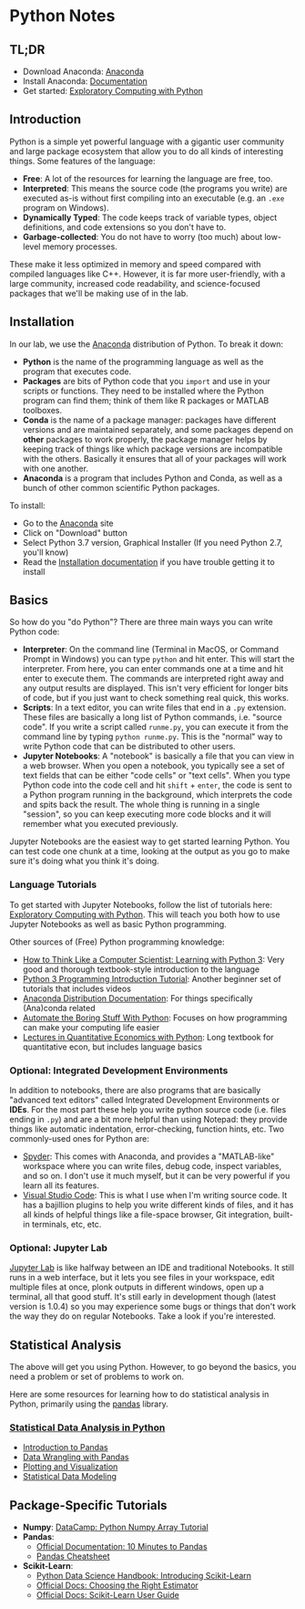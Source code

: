 * Python Notes
** TL;DR
- Download Anaconda: [[https://docs.anaconda.com/anaconda/][Anaconda]]
- Install Anaconda: [[https://docs.anaconda.com/anaconda/][Documentation]]
- Get started: [[http://mbakker7.github.io/exploratory_computing_with_python/][Exploratory Computing with Python]]

** Introduction
Python is a simple yet powerful language with a gigantic user community and large package ecosystem that allow you to do all kinds of interesting things. Some features of the language:

- *Free*: A lot of the resources for learning the language are free, too.
- *Interpreted*: This means the source code (the programs you write) are executed as-is without first compiling into an executable (e.g. an =.exe= program on Windows).
- *Dynamically Typed*: The code keeps track of variable types, object definitions, and code extensions so you don't have to. 
- *Garbage-collected*: You do not have to worry (too much) about low-level memory processes.

These make it less optimized in memory and speed compared with compiled languages like C++. However, it is far more user-friendly, with a large community, increased code readability, and science-focused packages that we'll be making use of in the lab.

** Installation
In our lab, we use the [[https://www.anaconda.com/distribution/][Anaconda]] distribution of Python. To break it down:

- *Python* is the name of the programming language as well as the program that executes code.
- *Packages* are bits of Python code that you =import= and use in your scripts or functions. They need to be installed where the Python program can find them; think of them like R packages or MATLAB toolboxes.
- *Conda* is the name of a package manager: packages have different versions and are maintained separately, and some packages depend on *other* packages to work properly, the package manager helps by keeping track of things like which package versions are incompatible with the others. Basically it ensures that all of your packages will work with one another.
- *Anaconda* is a program that includes Python and Conda, as well as a bunch of other common scientific Python packages.

To install:

- Go to the [[https://www.anaconda.com/distribution/][Anaconda]] site
- Click on "Download" button
- Select Python 3.7 version, Graphical Installer (If you need Python 2.7, you'll know)
- Read the [[https://docs.anaconda.com/anaconda/install/][Installation documentation]] if you have trouble getting it to install

** Basics
So how do you "do Python"? There are three main ways you can write Python code:

- *Interpreter*: On the command line (Terminal in MacOS, or Command Prompt in Windows) you can type =python= and hit enter. This will start the interpreter. From here, you can enter commands one at a time and hit enter to execute them. The commands are interpreted right away and any output results are displayed. This isn't very efficient for longer bits of code, but if you just want to check something real quick, this works.
- *Scripts*: In a text editor, you can write files that end in a =.py= extension. These files are basically a long list of Python commands, i.e. "source code". If you write a script called =runme.py=, you can execute it from the command line by typing =python runme.py=. This is the "normal" way to write Python code that can be distributed to other users.
- *Jupyter Notebooks*: A "notebook" is basically a file that you can view in a web browser. When you open a notebook, you typically see a set of text fields that can be either "code cells" or "text cells". When you type Python code into the code cell and hit =shift= + =enter=, the code is sent to a Python program running in the background, which interprets the code and spits back the result. The whole thing is running in a single "session", so you can keep executing more code blocks and it will remember what you executed previously.

Jupyter Notebooks are the easiest way to get started learning Python. You can test code one chunk at a time, looking at the output as you go to make sure it's doing what you think it's doing.

*** Language Tutorials
To get started with Jupyter Notebooks, follow the list of tutorials here: [[http://mbakker7.github.io/exploratory_computing_with_python/][Exploratory Computing with Python]]. This will teach you both how to use Jupyter Notebooks as well as basic Python programming.

Other sources of (Free) Python programming knowledge:
- [[http://www.openbookproject.net/thinkcs/python/english3e/][How to Think Like a Computer Scientist: Learning with Python 3]]: Very good and thorough textbook-style introduction to the language
- [[https://pythonprogramming.net/introduction-to-python-programming/][Python 3 Programming Introduction Tutorial]]: Another beginner set of tutorials that includes videos
- [[https://docs.anaconda.com/anaconda/][Anaconda Distribution Documentation]]: For things specifically (Ana)conda related
- [[https://automatetheboringstuff.com/][Automate the Boring Stuff With Python]]: Focuses on how programming can make your computing life easier
- [[https://lectures.quantecon.org/_downloads/pdf/py/Quantitative%20Economics%20with%20Python.pdf][Lectures in Quantitative Economics with Python]]: Long textbook for quantitative econ, but includes language basics

*** Optional: Integrated Development Environments
In addition to notebooks, there are also programs that are basically "advanced text editors" called Integrated Development Environments or *IDEs*. For the most part these help you write python source code (i.e. files ending in =.py=) and are a bit more helpful than using Notepad: they provide things like automatic indentation, error-checking, function hints, etc. Two commonly-used ones for Python are:
- [[https://www.spyder-ide.org/][Spyder]]: This comes with Anaconda, and provides a "MATLAB-like" workspace where you can write files, debug code, inspect variables, and so on. I don't use it much myself, but it can be very powerful if you learn all its features.
- [[https://code.visualstudio.com/][Visual Studio Code]]: This is what I use when I'm writing source code. It has a bajillion plugins to help you write different kinds of files, and it has all kinds of helpful things like a file-space browser, Git integration, built-in terminals, etc, etc.  

*** Optional: Jupyter Lab
 [[https://jupyterlab.readthedocs.io/en/stable/getting_started/overview.html][Jupyter Lab]] is like halfway between an IDE and traditional Notebooks. It still runs in a web interface, but it lets you see files in your workspace, edit multiple files at once, plonk outputs in different windows, open up a terminal, all that good stuff. It's still early in development though (latest version is 1.0.4) so you may experience some bugs or things that don't work the way they do on regular Notebooks. Take a look if you're interested.

** Statistical Analysis
The above will get you using Python. However, to go beyond the basics, you need a problem or set of problems to work on.

Here are some resources for learning how to do statistical analysis in Python, primarily using the [[https://pandas.pydata.org/][pandas]] library.

*** [[https://www.kdnuggets.com/2016/07/statistical-data-analysis-python.html][Statistical Data Analysis in Python]] 
- [[https://nbviewer.jupyter.org/urls/gist.github.com/fonnesbeck/5850375/raw/c18cfcd9580d382cb6d14e4708aab33a0916ff3e/1.+Introduction+to+Pandas.ipynb][Introduction to Pandas]]
- [[https://nbviewer.jupyter.org/urls/gist.github.com/fonnesbeck/5850413/raw/3a9406c73365480bc58d5e75bc80f7962243ba17/2.+Data+Wrangling+with+Pandas.ipynb][Data Wrangling with Pandas]]
- [[https://nbviewer.jupyter.org/urls/gist.github.com/fonnesbeck/5850463/raw/a29d9ffb863bfab09ff6c1fc853e1d5bf69fe3e4/3.+Plotting+and+Visualization.ipynb][Plotting and Visualization]]
- [[https://nbviewer.jupyter.org/urls/gist.github.com/fonnesbeck/5850483/raw/5e049b2fdd1c83ae386aa3205d3fc50a1a05e5b0/4.+Statistical+Data+Modeling.ipynb][Statistical Data Modeling]]
** Package-Specific Tutorials
- *Numpy*: [[https://www.datacamp.com/community/tutorials/python-numpy-tutorial#gs.h3DvLnk][DataCamp: Python Numpy Array Tutorial]]
- *Pandas*:
  - [[https://pandas.pydata.org/pandas-docs/stable/getting_started/10min.html][Official Documentation: 10 Minutes to Pandas]]
  - [[https://github.com/pandas-dev/pandas/blob/master/doc/cheatsheet/Pandas_Cheat_Sheet.pdf][Pandas Cheatsheet]]
- *Scikit-Learn*:
  - [[https://nbviewer.jupyter.org/github/jakevdp/PythonDataScienceHandbook/blob/master/notebooks/05.02-Introducing-Scikit-Learn.ipynb][Python Data Science Handbook: Introducing Scikit-Learn]]
  - [[https://scikit-learn.org/stable/tutorial/machine_learning_map/][Official Docs: Choosing the Right Estimator]]
  - [[https://scikit-learn.org/stable/user_guide.html][Official Docs: Scikit-Learn User Guide]]
